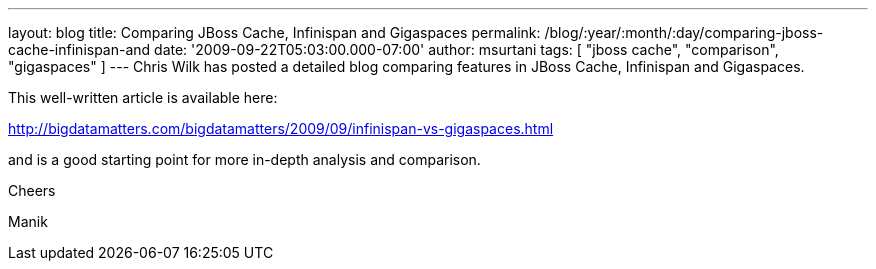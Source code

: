 ---
layout: blog
title: Comparing JBoss Cache, Infinispan and Gigaspaces
permalink: /blog/:year/:month/:day/comparing-jboss-cache-infinispan-and
date: '2009-09-22T05:03:00.000-07:00'
author: msurtani
tags: [ "jboss cache", "comparison", "gigaspaces" ]
---
Chris Wilk has posted a detailed blog comparing features in JBoss Cache,
Infinispan and Gigaspaces.

This well-written article is available here:

http://bigdatamatters.com/bigdatamatters/2009/09/infinispan-vs-gigaspaces.html

and is a good starting point for more in-depth analysis and comparison.

Cheers

Manik
